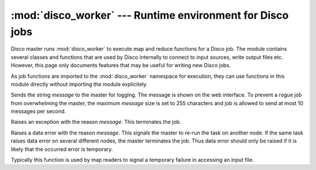 
:mod:`disco_worker` --- Runtime environment for Disco jobs
==========================================================

.. module:: disco_worker
   :synopsis: Runtime environment for Disco jobs
   
Disco master runs :mod:`disco_worker` to execute map and reduce functions
for a Disco job. The module contains several classes and functions that
are used by Disco internally to connect to input sources, write output
files etc. However, this page only documents features that may be useful
for writing new Disco jobs.

As job functions are imported to the :mod:`disco_worker` namespace
for execution, they can use functions in this module directly without
importing the module explicitely.

.. function:: msg(message)

Sends the string *message* to the master for logging. The message is
shown on the web interface. To prevent a rogue job from overwhelming the
master, the maximum *message* size is set to 255 characters and job is
allowed to send at most 10 messages per second.

.. function:: err(message)

Raises an exception with the reason *message*. This terminates the job.

.. function:: data_err(message)

Raises a data error with the reason *message*. This signals the master to re-run
the task on another node. If the same task raises data error on several
different nodes, the master terminates the job. Thus data error should only be
raised if it is likely that the occurred error is temporary.

Typically this function is used by map readers to signal a temporary failure
in accessing an input file.


